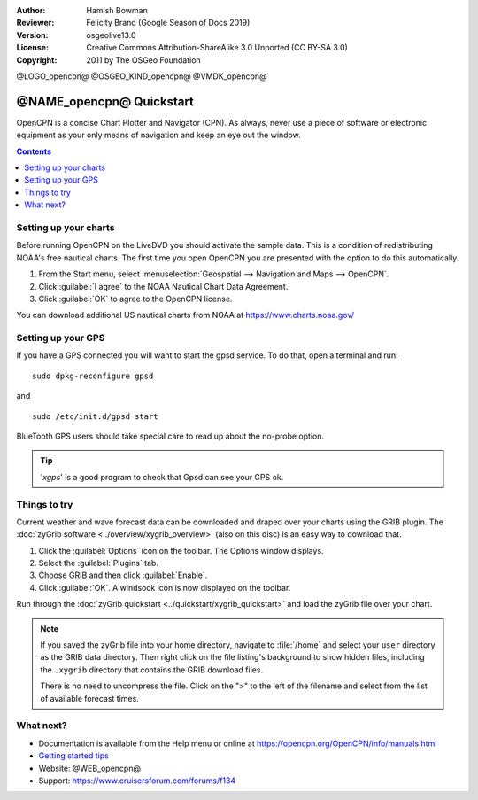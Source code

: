 :Author: Hamish Bowman
:Reviewer: Felicity Brand (Google Season of Docs 2019)
:Version: osgeolive13.0
:License: Creative Commons Attribution-ShareAlike 3.0 Unported  (CC BY-SA 3.0)
:Copyright: 2011 by The OSGeo Foundation

@LOGO_opencpn@
@OSGEO_KIND_opencpn@
@VMDK_opencpn@




*************************
@NAME_opencpn@ Quickstart
*************************

OpenCPN is a concise Chart Plotter and Navigator (CPN). As always, never
use a piece of software or electronic equipment as your only means of
navigation and keep an eye out the window.

.. contents:: Contents
   :local:


Setting up your charts
======================

Before running OpenCPN on the LiveDVD you should activate the sample data.
This is a condition of redistributing NOAA's free nautical charts. The first time you open OpenCPN you are presented with the option to do this automatically.

#. From the Start menu, select :menuselection:`Geospatial --> Navigation and Maps --> OpenCPN`.
#. Click :guilabel:`I agree` to the NOAA Nautical Chart Data Agreement.
#. Click :guilabel:`OK` to agree to the OpenCPN license.

.. To do this manually, open a Terminal from the main Accessories menu and run :command:`opencpn_noaa_agreement.sh` at the command prompt. The user's password is given in the file on the main desktop.

You can download additional US nautical charts from NOAA at https://www.charts.noaa.gov/


Setting up your GPS
===================

If you have a GPS connected you will want to start the gpsd service.
To do that, open a terminal and run:

::

  sudo dpkg-reconfigure gpsd

and

::

  sudo /etc/init.d/gpsd start

BlueTooth GPS users should take special care to read up about the no-probe
option.

.. no longer true? : (for this reason we have not started gpsd automatically)


.. Tip:: '`xgps`' is a good program to check that Gpsd can see your GPS ok.


Things to try
=============

Current weather and wave forecast data can be downloaded and draped over your charts using the GRIB plugin. The :doc:`zyGrib software <../overview/xygrib_overview>` (also on this disc) is an easy way to download that. 

#. Click the :guilabel:`Options` icon on the toolbar. The Options window displays.
#. Select the :guilabel:`Plugins` tab.
#. Choose GRIB and then click :guilabel:`Enable`.
#. Click :guilabel:`OK`. A windsock icon is now displayed on the toolbar.


Run through the :doc:`zyGrib quickstart <../quickstart/xygrib_quickstart>` and load the zyGrib file over your chart.

.. Note:: If you saved the zyGrib file into your home directory, navigate to :file:`/home` and select your ``user`` directory as the GRIB data directory. Then right click on the file listing's background to show hidden files, including the ``.xygrib`` directory that contains the GRIB download files.

  There is no need to uncompress the file.  Click on the ">" to the left of the filename and select from the list of available forecast times.


What next?
==========

* Documentation is available from the Help menu or online at https://opencpn.org/OpenCPN/info/manuals.html

*  `Getting started tips <../../opencpn/tips.html>`_

* Website: @WEB_opencpn@

* Support: https://www.cruisersforum.com/forums/f134
